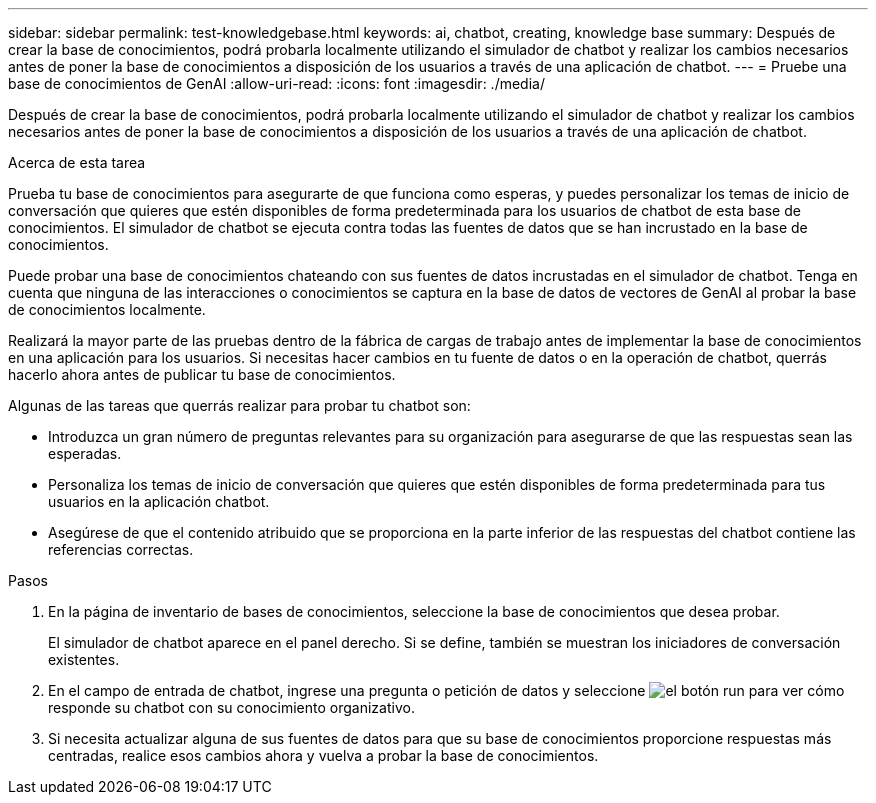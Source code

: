 ---
sidebar: sidebar 
permalink: test-knowledgebase.html 
keywords: ai, chatbot, creating, knowledge base 
summary: Después de crear la base de conocimientos, podrá probarla localmente utilizando el simulador de chatbot y realizar los cambios necesarios antes de poner la base de conocimientos a disposición de los usuarios a través de una aplicación de chatbot. 
---
= Pruebe una base de conocimientos de GenAI
:allow-uri-read: 
:icons: font
:imagesdir: ./media/


[role="lead"]
Después de crear la base de conocimientos, podrá probarla localmente utilizando el simulador de chatbot y realizar los cambios necesarios antes de poner la base de conocimientos a disposición de los usuarios a través de una aplicación de chatbot.

.Acerca de esta tarea
Prueba tu base de conocimientos para asegurarte de que funciona como esperas, y puedes personalizar los temas de inicio de conversación que quieres que estén disponibles de forma predeterminada para los usuarios de chatbot de esta base de conocimientos. El simulador de chatbot se ejecuta contra todas las fuentes de datos que se han incrustado en la base de conocimientos.

Puede probar una base de conocimientos chateando con sus fuentes de datos incrustadas en el simulador de chatbot. Tenga en cuenta que ninguna de las interacciones o conocimientos se captura en la base de datos de vectores de GenAI al probar la base de conocimientos localmente.

Realizará la mayor parte de las pruebas dentro de la fábrica de cargas de trabajo antes de implementar la base de conocimientos en una aplicación para los usuarios. Si necesitas hacer cambios en tu fuente de datos o en la operación de chatbot, querrás hacerlo ahora antes de publicar tu base de conocimientos.

Algunas de las tareas que querrás realizar para probar tu chatbot son:

* Introduzca un gran número de preguntas relevantes para su organización para asegurarse de que las respuestas sean las esperadas.
* Personaliza los temas de inicio de conversación que quieres que estén disponibles de forma predeterminada para tus usuarios en la aplicación chatbot.
* Asegúrese de que el contenido atribuido que se proporciona en la parte inferior de las respuestas del chatbot contiene las referencias correctas.


.Pasos
. En la página de inventario de bases de conocimientos, seleccione la base de conocimientos que desea probar.
+
El simulador de chatbot aparece en el panel derecho. Si se define, también se muestran los iniciadores de conversación existentes.

. En el campo de entrada de chatbot, ingrese una pregunta o petición de datos y seleccione image:button-run.png["el botón run"] para ver cómo responde su chatbot con su conocimiento organizativo.
. Si necesita actualizar alguna de sus fuentes de datos para que su base de conocimientos proporcione respuestas más centradas, realice esos cambios ahora y vuelva a probar la base de conocimientos.

